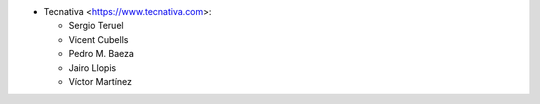 * Tecnativa <https://www.tecnativa.com>:

  * Sergio Teruel
  * Vicent Cubells
  * Pedro M. Baeza
  * Jairo Llopis
  * Víctor Martínez
